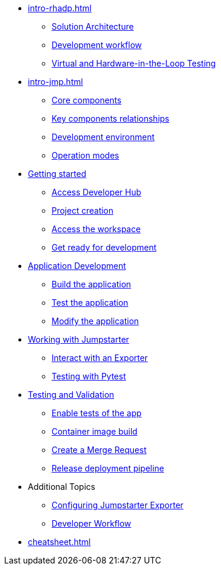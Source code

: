 * xref:intro-rhadp.adoc[]
** xref:intro-rhadp.adoc#solution_architecture[Solution Architecture]
** xref:intro-rhadp.adoc#workflow[Development workflow]
** xref:intro-rhadp.adoc#hiltesting[Virtual and Hardware-in-the-Loop Testing]

* xref:intro-jmp.adoc[]
** xref:intro-jmp.adoc#jmp_components[Core components]
** xref:intro-jmp.adoc#jmp_relationships[Key components relationships]
** xref:intro-jmp.adoc#jmp_development[Development environment]
** xref:intro-jmp.adoc#jmp_operation_mode[Operation modes]

* xref:intro-getting-started.adoc[Getting started]
** xref:intro-getting-started.adoc#devhub[Access Developer Hub]
** xref:intro-getting-started.adoc#project[Project creation]
** xref:intro-getting-started.adoc#devspaces[Access the workspace]
** xref:intro-getting-started.adoc#workspace[Get ready for development]

* xref:activity-02.adoc[Application Development]
** xref:activity-02.adoc#appbuild[Build the application]
** xref:activity-02.adoc#apptest[Test the application]
** xref:activity-02.adoc#appmodify[Modify the application]

* xref:activity-04.adoc[Working with Jumpstarter]
** xref:activity-04.adoc#jmpexporterlease[Interact with an Exporter]
** xref:activity-04.adoc#jmptestingpytest[Testing with Pytest]

* xref:activity-03.adoc[Testing and Validation] 
** xref:activity-03.adoc#test-app[Enable tests of the app]
** xref:activity-03.adoc#container[Container image build]
** xref:activity-03.adoc#merge[Create a Merge Request]
** xref:activity-03.adoc#release[Release deployment pipeline]

* Additional Topics
** xref:additional-01.adoc[Configuring Jumpstarter Exporter]
** xref:additional-02.adoc[Developer Workflow]

* xref:cheatsheet.adoc[]

